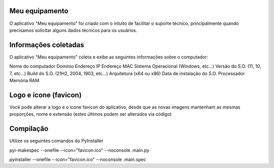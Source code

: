 Meu equipamento
-------------------------------------------------------

O aplicativo "Meu equipamento" foi criado com o intuito de facilitar o suporte técnico, principalmente quando precisamos solicitar alguns dados técnicos para os usuários.

Informações coletadas
-------------------------------------------------------

O aplicativo "Meu equipamento" coleta e exibe as seguintes informações sobre o computador:


Nome do computador
Domínio
Endereço IP
Endereço MAC
Sistema Operacional (Windows, etc...)
Versão do S.O. (11, 10, 7, etc...)
Build do S.O. (21H2, 2004, 1903, etc...)
Arquitetura (x64 ou x86)
Data de instalação do S.O.
Processador
Memória RAM

Logo e ícone (favicon)
-------------------------------------------------------

Você pode alterar a logo e o ícone favicon do aplicativo, desde que as novas imagens mantenham as mesmas proporções, nome e extensão (estes últimos podem ser alterados via código)

Compilação
-------------------------------------------------------

Utilize os seguintes comandos do PyInstaller

pyi-makespec --onefile --icon="favicon.ico" --noconsole .\main.py 

pyinstaller --onefile --icon="favicon.ico" --noconsole .\main.spec